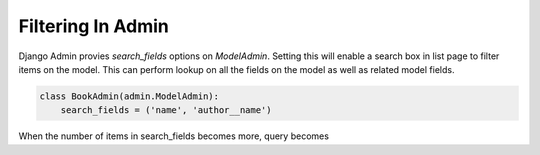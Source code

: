 Filtering In Admin
====================

Django Admin provies `search_fields` options on `ModelAdmin`. Setting this will enable a search box in list page to filter items on the model. This can perform lookup on all the fields on the model as well as related model fields.


.. code-block:: python

    class BookAdmin(admin.ModelAdmin):
        search_fields = ('name', 'author__name')

When the number of items in search_fields becomes more, query becomes
